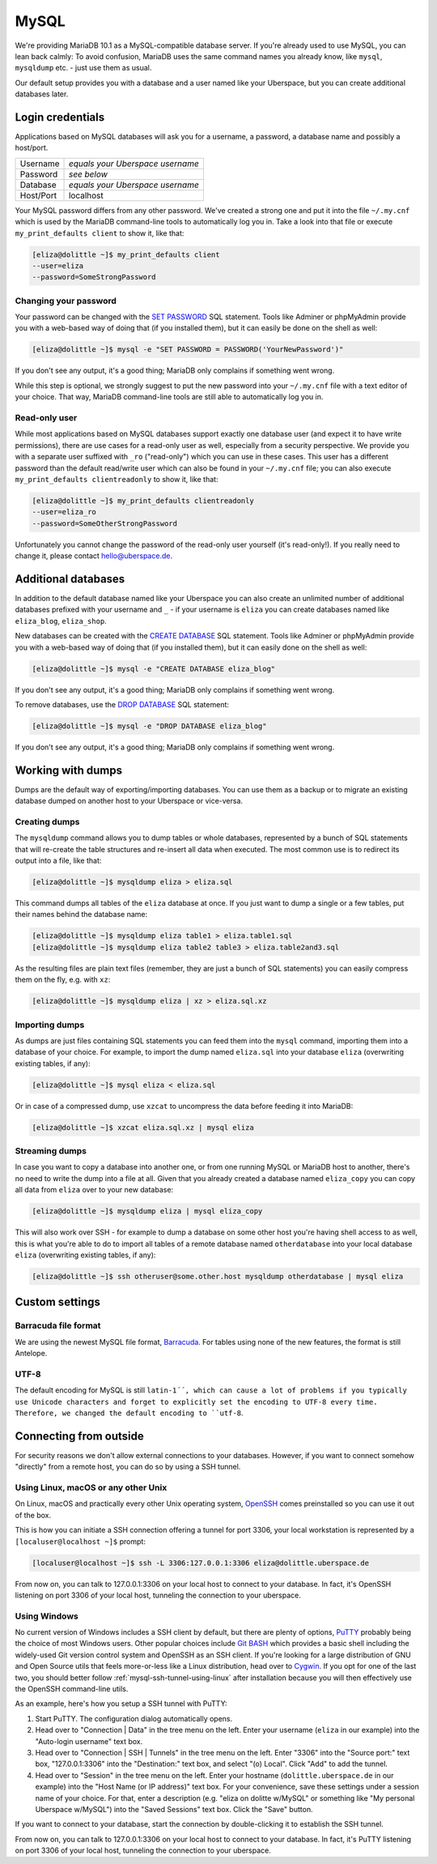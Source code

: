 .. _mysql:

#####
MySQL
#####

We're providing MariaDB 10.1 as a MySQL-compatible database server.
If you're already used to use MySQL, you can lean back calmly:
To avoid confusion, MariaDB uses the same command names you already know, like ``mysql``, ``mysqldump`` etc. - just use them as usual.

Our default setup provides you with a database and a user named like your Uberspace, but you can create additional databases later.

Login credentials
=================

Applications based on MySQL databases will ask you for a username, a password, a database name and possibly a host/port.

+-----------+----------------------------------+
| Username  | *equals your Uberspace username* |
+-----------+----------------------------------+
| Password  | *see below*                      |
+-----------+----------------------------------+
| Database  | *equals your Uberspace username* |
+-----------+----------------------------------+
| Host/Port | localhost                        |
+-----------+----------------------------------+

Your MySQL password differs from any other password.
We've created a strong one and put it into the file ``~/.my.cnf`` which is used by the MariaDB command-line tools to automatically log you in.
Take a look into that file or execute ``my_print_defaults client`` to show it, like that:

.. code-block:: shell

  [eliza@dolittle ~]$ my_print_defaults client
  --user=eliza
  --password=SomeStrongPassword


Changing your password
----------------------

Your password can be changed with the `SET PASSWORD <https://mariadb.com/kb/en/mariadb/set-password/>`_ SQL statement.
Tools like Adminer or phpMyAdmin provide you with a web-based way of doing that (if you installed them), but it can easily be done on the shell as well:

.. code-block:: shell

  [eliza@dolittle ~]$ mysql -e "SET PASSWORD = PASSWORD('YourNewPassword')"

If you don't see any output, it's a good thing; MariaDB only complains if something went wrong.

While this step is optional, we strongly suggest to put the new password into your ``~/.my.cnf`` file with a text editor of your choice.
That way, MariaDB command-line tools are still able to automatically log you in.


Read-only user
--------------

While most applications based on MySQL databases support exactly one database user (and expect it to have write permissions),
there are use cases for a read-only user as well, especially from a security perspective.
We provide you with a separate user suffixed with ``_ro`` ("read-only") which you can use in these cases.
This user has a different password than the default read/write user which can also be found in your ``~/.my.cnf`` file;
you can also execute ``my_print_defaults clientreadonly`` to show it, like that:

.. code-block:: shell

  [eliza@dolittle ~]$ my_print_defaults clientreadonly
  --user=eliza_ro
  --password=SomeOtherStrongPassword

Unfortunately you cannot change the password of the read-only user yourself (it's read-only!).
If you really need to change it, please contact hello@uberspace.de.


Additional databases
====================

In addition to the default database named like your Uberspace you can also create an unlimited number of additional databases
prefixed with your username and ``_`` - if your username is ``eliza`` you can create databases named like ``eliza_blog``, ``eliza_shop``.

New databases can be created with the `CREATE DATABASE <https://mariadb.com/kb/en/mariadb/create-database/>`_ SQL statement.
Tools like Adminer or phpMyAdmin provide you with a web-based way of doing that (if you installed them), but it can easily done on the shell as well:

.. code-block:: shell

  [eliza@dolittle ~]$ mysql -e "CREATE DATABASE eliza_blog"

If you don't see any output, it's a good thing; MariaDB only complains if something went wrong.

To remove databases, use the `DROP DATABASE <https://mariadb.com/kb/en/mariadb/drop-database/>`_ SQL statement:

.. code-block:: shell

  [eliza@dolittle ~]$ mysql -e "DROP DATABASE eliza_blog"

If you don't see any output, it's a good thing; MariaDB only complains if something went wrong.


Working with dumps
==================

Dumps are the default way of exporting/importing databases.
You can use them as a backup or to migrate an existing database dumped on another host to your Uberspace or vice-versa.


Creating dumps
--------------

The ``mysqldump`` command allows you to dump tables or whole databases, represented by a bunch of SQL statements that will re-create the table structures and re-insert all data when executed.
The most common use is to redirect its output into a file, like that:

.. code-block:: shell

  [eliza@dolittle ~]$ mysqldump eliza > eliza.sql

This command dumps all tables of the ``eliza`` database at once. If you just want to dump a single or a few tables, put their names behind the database name:

.. code-block:: shell

  [eliza@dolittle ~]$ mysqldump eliza table1 > eliza.table1.sql
  [eliza@dolittle ~]$ mysqldump eliza table2 table3 > eliza.table2and3.sql

As the resulting files are plain text files (remember, they are just a bunch of SQL statements) you can easily compress them on the fly, e.g. with ``xz``:

.. code-block:: shell

  [eliza@dolittle ~]$ mysqldump eliza | xz > eliza.sql.xz


Importing dumps
---------------

As dumps are just files containing SQL statements you can feed them into the ``mysql`` command, importing them into a database of your choice.
For example, to import the dump named ``eliza.sql`` into your database ``eliza`` (overwriting existing tables, if any):

.. code-block:: shell

  [eliza@dolittle ~]$ mysql eliza < eliza.sql

Or in case of a compressed dump, use ``xzcat`` to uncompress the data before feeding it into MariaDB:

.. code-block:: shell

  [eliza@dolittle ~]$ xzcat eliza.sql.xz | mysql eliza


Streaming dumps
---------------

In case you want to copy a database into another one, or from one running MySQL or MariaDB host to another, there's no need to write the dump into a file at all.
Given that you already created a database named ``eliza_copy`` you can copy all data from ``eliza`` over to your new database:

.. code-block:: shell

  [eliza@dolittle ~]$ mysqldump eliza | mysql eliza_copy

This will also work over SSH - for example to dump a database on some other host you're having shell access to as well, this is what you're able to do to import all tables of a remote database named ``otherdatabase`` into your local database ``eliza`` (overwriting existing tables, if any):

.. code-block:: shell

  [eliza@dolittle ~]$ ssh otheruser@some.other.host mysqldump otherdatabase | mysql eliza

Custom settings
===============

Barracuda file format
---------------------

We are using the newest MySQL file format, `Barracuda <https://mariadb.com/kb/en/mariadb/xtradbinnodb-file-format/>`_. For tables using none of the new features, the format is still Antelope.

UTF-8
-----

The default encoding for MySQL is still ``latin-1´´, which can cause a lot of problems if you typically use Unicode characters and forget to explicitly set the encoding to UTF-8 every time. Therefore, we changed the default encoding to ``utf-8``.


Connecting from outside
=======================

For security reasons we don't allow external connections to your databases.
However, if you want to connect somehow "directly" from a remote host, you can do so by using a SSH tunnel.


.. _mysql-ssh-tunnel-using-linux:

Using Linux, macOS or any other Unix
------------------------------------

On Linux, macOS and practically every other Unix operating system, `OpenSSH <https://www.openssh.com/>`_
comes preinstalled so you can use it out of the box.

This is how you can initiate a SSH connection offering a tunnel for port 3306,
your local workstation is represented by a ``[localuser@localhost ~]$`` prompt:

.. code-block:: console

  [localuser@localhost ~]$ ssh -L 3306:127.0.0.1:3306 eliza@dolittle.uberspace.de

From now on, you can talk to 127.0.0.1:3306 on your local host to connect to your database.
In fact, it's OpenSSH listening on port 3306 of your local host, tunneling the connection to your uberspace.


Using Windows
-------------

No current version of Windows includes a SSH client by default, but there are plenty of options,
`PuTTY <http://www.chiark.greenend.org.uk/~sgtatham/putty/download.html>`_ probably being the choice of most Windows users.
Other popular choices include `Git BASH <https://git-for-windows.github.io/>`_ which provides a basic shell including
the widely-used Git version control system and OpenSSH as an SSH client.
If you're looking for a large distribution of GNU and Open Source utils that feels more-or-less like a Linux distribution,
head over to `Cygwin <https://www.cygwin.com/>`_.
If you opt for one of the last two, you should better follow :ref:`mysql-ssh-tunnel-using-linux` after installation because you will then
effectively use the OpenSSH command-line utils.

As an example, here's how you setup a SSH tunnel with PuTTY:

#. Start PuTTY. The configuration dialog automatically opens.
#. Head over to "Connection | Data" in the tree menu on the left. Enter your username (``eliza`` in our example)
   into the "Auto-login username" text box.
#. Head over to "Connection | SSH | Tunnels" in the tree menu on the left.
   Enter "3306" into the "Source port:" text box, "127.0.0.1:3306" into the "Destination:" text box, and select "(o) Local".
   Click "Add" to add the tunnel.
#. Head over to "Session" in the tree menu on the left. Enter your hostname (``dolittle.uberspace.de`` in our example)
   into the "Host Name (or IP address)" text box.
   For your convenience, save these settings under a session name of your choice.
   For that, enter a description (e.g. "eliza on dolitte w/MySQL" or something like "My personal Uberspace w/MySQL") into the "Saved Sessions" text box.
   Click the "Save" button.

If you want to connect to your database, start the connection by double-clicking it to establish the SSH tunnel.

From now on, you can talk to 127.0.0.1:3306 on your local host to connect to your database.
In fact, it's PuTTY listening on port 3306 of your local host, tunneling the connection to your uberspace.
